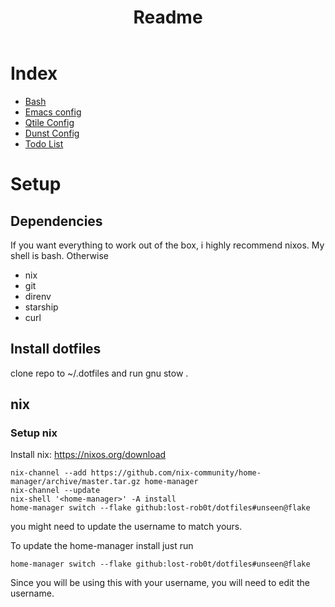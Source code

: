 #+TITLE: Readme

* Index
+ [[./bash.org][Bash]]
+ [[./.doom.d/config.org][Emacs config]]
+ [[./.config/qtile/qtile.org][Qtile Config]]
+ [[./.config/dunst/dunst.org][Dunst Config]]
+ [[./todo.org][Todo List]]



#+OWNLOADED: screenshot @ 2024-01-19 23:41:49
[[file:desktop.png]]
#+CAPTION: My desktop

* Setup
** Dependencies
If you want everything to work out of the box, i highly recommend nixos.
My shell is bash.
Otherwise
+ nix
+ git
+ direnv
+ starship
+ curl

** Install dotfiles
clone repo  to ~/.dotfiles and run gnu stow .

** nix
*** Setup nix
Install nix: https://nixos.org/download

#+begin_src shell
nix-channel --add https://github.com/nix-community/home-manager/archive/master.tar.gz home-manager
nix-channel --update
nix-shell '<home-manager>' -A install
home-manager switch --flake github:lost-rob0t/dotfiles#unseen@flake
#+end_src
you might need to update the username to match yours.

To update the home-manager install just run

#+Name: Update home-manager
#+begin_src shell :async :results output replace
home-manager switch --flake github:lost-rob0t/dotfiles#unseen@flake
#+end_src

Since you will be using this with your username, you will need to edit the username.

#+Name: update
#+begin_src shell :async :results output replace

#+end_src

